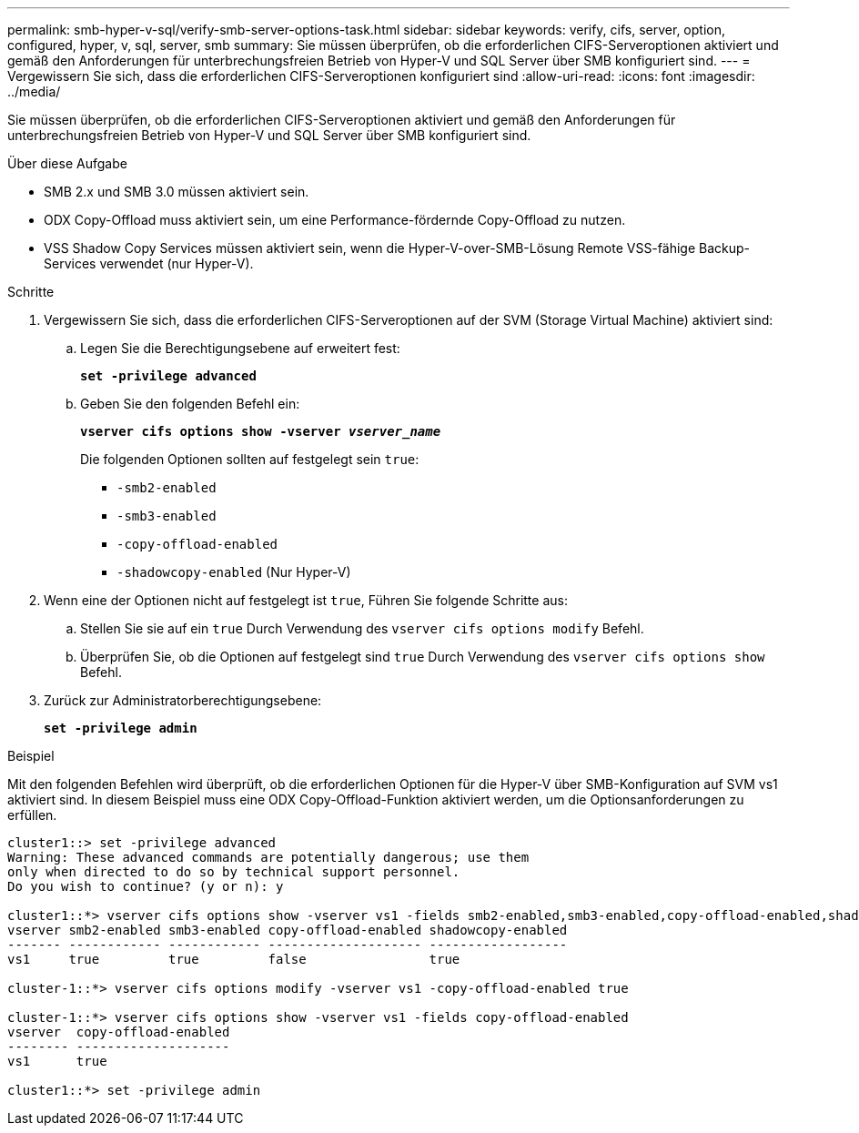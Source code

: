 ---
permalink: smb-hyper-v-sql/verify-smb-server-options-task.html 
sidebar: sidebar 
keywords: verify, cifs, server, option, configured, hyper, v, sql, server, smb 
summary: Sie müssen überprüfen, ob die erforderlichen CIFS-Serveroptionen aktiviert und gemäß den Anforderungen für unterbrechungsfreien Betrieb von Hyper-V und SQL Server über SMB konfiguriert sind. 
---
= Vergewissern Sie sich, dass die erforderlichen CIFS-Serveroptionen konfiguriert sind
:allow-uri-read: 
:icons: font
:imagesdir: ../media/


[role="lead"]
Sie müssen überprüfen, ob die erforderlichen CIFS-Serveroptionen aktiviert und gemäß den Anforderungen für unterbrechungsfreien Betrieb von Hyper-V und SQL Server über SMB konfiguriert sind.

.Über diese Aufgabe
* SMB 2.x und SMB 3.0 müssen aktiviert sein.
* ODX Copy-Offload muss aktiviert sein, um eine Performance-fördernde Copy-Offload zu nutzen.
* VSS Shadow Copy Services müssen aktiviert sein, wenn die Hyper-V-over-SMB-Lösung Remote VSS-fähige Backup-Services verwendet (nur Hyper-V).


.Schritte
. Vergewissern Sie sich, dass die erforderlichen CIFS-Serveroptionen auf der SVM (Storage Virtual Machine) aktiviert sind:
+
.. Legen Sie die Berechtigungsebene auf erweitert fest:
+
`*set -privilege advanced*`

.. Geben Sie den folgenden Befehl ein:
+
`*vserver cifs options show -vserver _vserver_name_*`

+
Die folgenden Optionen sollten auf festgelegt sein `true`:

+
*** `-smb2-enabled`
*** `-smb3-enabled`
*** `-copy-offload-enabled`
*** `-shadowcopy-enabled` (Nur Hyper-V)




. Wenn eine der Optionen nicht auf festgelegt ist `true`, Führen Sie folgende Schritte aus:
+
.. Stellen Sie sie auf ein `true` Durch Verwendung des `vserver cifs options modify` Befehl.
.. Überprüfen Sie, ob die Optionen auf festgelegt sind `true` Durch Verwendung des `vserver cifs options show` Befehl.


. Zurück zur Administratorberechtigungsebene:
+
`*set -privilege admin*`



.Beispiel
Mit den folgenden Befehlen wird überprüft, ob die erforderlichen Optionen für die Hyper-V über SMB-Konfiguration auf SVM vs1 aktiviert sind. In diesem Beispiel muss eine ODX Copy-Offload-Funktion aktiviert werden, um die Optionsanforderungen zu erfüllen.

[listing]
----
cluster1::> set -privilege advanced
Warning: These advanced commands are potentially dangerous; use them
only when directed to do so by technical support personnel.
Do you wish to continue? (y or n): y

cluster1::*> vserver cifs options show -vserver vs1 -fields smb2-enabled,smb3-enabled,copy-offload-enabled,shadowcopy-enabled
vserver smb2-enabled smb3-enabled copy-offload-enabled shadowcopy-enabled
------- ------------ ------------ -------------------- ------------------
vs1     true         true         false                true

cluster-1::*> vserver cifs options modify -vserver vs1 -copy-offload-enabled true

cluster-1::*> vserver cifs options show -vserver vs1 -fields copy-offload-enabled
vserver  copy-offload-enabled
-------- --------------------
vs1      true

cluster1::*> set -privilege admin
----